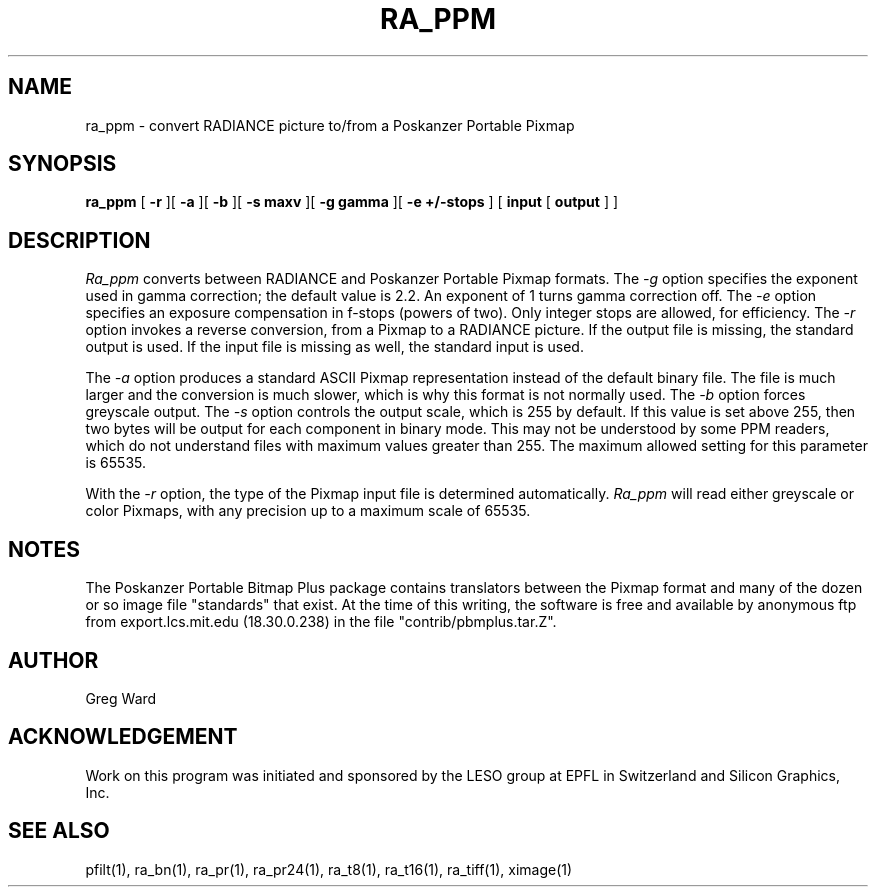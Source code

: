 .\" RCSid "$Id"
.TH RA_PPM 1 2/10/99 RADIANCE
.SH NAME
ra_ppm - convert RADIANCE picture to/from a Poskanzer Portable Pixmap
.SH SYNOPSIS
.B ra_ppm
[
.B \-r
][
.B \-a
][
.B \-b
][
.B "\-s maxv"
][
.B "\-g gamma"
][
.B "\-e +/-stops"
]
[
.B input
[
.B output
]
]
.SH DESCRIPTION
.I Ra_ppm
converts between RADIANCE and Poskanzer Portable Pixmap formats.
The
.I \-g
option specifies the exponent used in gamma correction;
the default value is 2.2.
An exponent of 1 turns gamma correction off.
The
.I \-e
option specifies an exposure compensation in f-stops (powers of two).
Only integer stops are allowed, for efficiency.
The
.I \-r
option invokes a reverse conversion, from a Pixmap to
a RADIANCE picture.
If the output file is missing, the standard output is used.
If the input file is missing as well, the standard input is used.
.PP
The
.I \-a
option produces a standard ASCII Pixmap representation instead of
the default binary file.
The file is much larger and the conversion is much slower, which is
why this format is not normally used.
The
.I \-b
option forces greyscale output.
The
.I \-s
option controls the output scale, which is 255 by default.
If this value is set above 255, then two bytes will be output for each
component in binary mode.
This may not be understood by some PPM readers, which do not understand
files with maximum values greater than 255.
The maximum allowed setting for this parameter is 65535.
.PP
With the
.I \-r
option, the type of the Pixmap input file is determined automatically.
.I Ra_ppm
will read either greyscale or color Pixmaps, with any precision up
to a maximum scale of 65535.
.SH NOTES
The Poskanzer Portable Bitmap Plus package contains translators between the
Pixmap format and many of the dozen or so image
file "standards" that exist.
At the time of this writing, the software is free and available by
anonymous ftp from export.lcs.mit.edu (18.30.0.238) in the file
"contrib/pbmplus.tar.Z".
.SH AUTHOR
Greg Ward
.SH ACKNOWLEDGEMENT
Work on this program was initiated and sponsored by the LESO
group at EPFL in Switzerland and Silicon Graphics, Inc.
.SH "SEE ALSO"
pfilt(1), ra_bn(1), ra_pr(1), ra_pr24(1), ra_t8(1), ra_t16(1),
ra_tiff(1), ximage(1)
